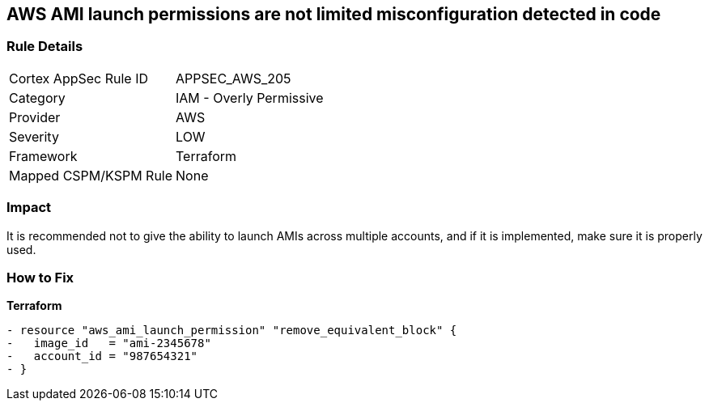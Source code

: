 == AWS AMI launch permissions are not limited misconfiguration detected in code


=== Rule Details

[cols="1,2"]
|===
|Cortex AppSec Rule ID |APPSEC_AWS_205
|Category |IAM - Overly Permissive
|Provider |AWS
|Severity |LOW
|Framework |Terraform
|Mapped CSPM/KSPM Rule |None
|===


=== Impact
It is recommended not to give the ability to launch AMIs across multiple accounts, and if it is implemented, make sure it is properly used.

=== How to Fix


*Terraform* 




[source,go]
----
- resource "aws_ami_launch_permission" "remove_equivalent_block" {
-   image_id   = "ami-2345678"
-   account_id = "987654321"
- }
----
